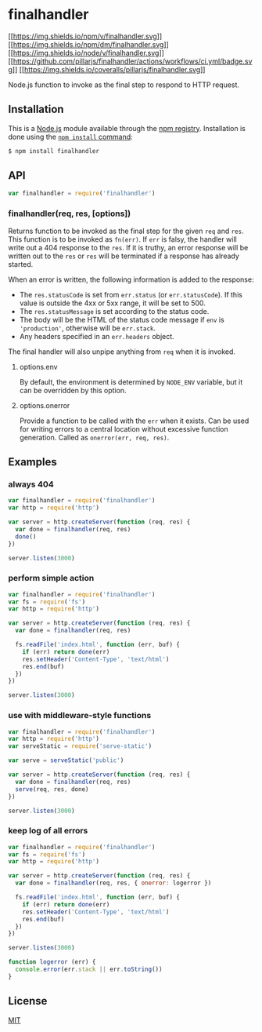* finalhandler
:PROPERTIES:
:CUSTOM_ID: finalhandler
:END:
[[https://npmjs.org/package/finalhandler][[[https://img.shields.io/npm/v/finalhandler.svg]]]]
[[https://npmjs.org/package/finalhandler][[[https://img.shields.io/npm/dm/finalhandler.svg]]]]
[[https://nodejs.org/en/download][[[https://img.shields.io/node/v/finalhandler.svg]]]]
[[https://github.com/pillarjs/finalhandler/actions/workflows/ci.yml][[[https://github.com/pillarjs/finalhandler/actions/workflows/ci.yml/badge.svg]]]]
[[https://coveralls.io/r/pillarjs/finalhandler?branch=master][[[https://img.shields.io/coveralls/pillarjs/finalhandler.svg]]]]

Node.js function to invoke as the final step to respond to HTTP request.

** Installation
:PROPERTIES:
:CUSTOM_ID: installation
:END:
This is a [[https://nodejs.org/en/][Node.js]] module available through
the [[https://www.npmjs.com/][npm registry]]. Installation is done using
the
[[https://docs.npmjs.com/getting-started/installing-npm-packages-locally][=npm install=
command]]:

#+begin_src sh
$ npm install finalhandler
#+end_src

** API
:PROPERTIES:
:CUSTOM_ID: api
:END:
#+begin_src js
var finalhandler = require('finalhandler')
#+end_src

*** finalhandler(req, res, [options])
:PROPERTIES:
:CUSTOM_ID: finalhandlerreq-res-options
:END:
Returns function to be invoked as the final step for the given =req= and
=res=. This function is to be invoked as =fn(err)=. If =err= is falsy,
the handler will write out a 404 response to the =res=. If it is truthy,
an error response will be written out to the =res= or =res= will be
terminated if a response has already started.

When an error is written, the following information is added to the
response:

- The =res.statusCode= is set from =err.status= (or =err.statusCode=).
  If this value is outside the 4xx or 5xx range, it will be set to 500.
- The =res.statusMessage= is set according to the status code.
- The body will be the HTML of the status code message if =env= is
  ='production'=, otherwise will be =err.stack=.
- Any headers specified in an =err.headers= object.

The final handler will also unpipe anything from =req= when it is
invoked.

**** options.env
:PROPERTIES:
:CUSTOM_ID: options.env
:END:
By default, the environment is determined by =NODE_ENV= variable, but it
can be overridden by this option.

**** options.onerror
:PROPERTIES:
:CUSTOM_ID: options.onerror
:END:
Provide a function to be called with the =err= when it exists. Can be
used for writing errors to a central location without excessive function
generation. Called as =onerror(err, req, res)=.

** Examples
:PROPERTIES:
:CUSTOM_ID: examples
:END:
*** always 404
:PROPERTIES:
:CUSTOM_ID: always-404
:END:
#+begin_src js
var finalhandler = require('finalhandler')
var http = require('http')

var server = http.createServer(function (req, res) {
  var done = finalhandler(req, res)
  done()
})

server.listen(3000)
#+end_src

*** perform simple action
:PROPERTIES:
:CUSTOM_ID: perform-simple-action
:END:
#+begin_src js
var finalhandler = require('finalhandler')
var fs = require('fs')
var http = require('http')

var server = http.createServer(function (req, res) {
  var done = finalhandler(req, res)

  fs.readFile('index.html', function (err, buf) {
    if (err) return done(err)
    res.setHeader('Content-Type', 'text/html')
    res.end(buf)
  })
})

server.listen(3000)
#+end_src

*** use with middleware-style functions
:PROPERTIES:
:CUSTOM_ID: use-with-middleware-style-functions
:END:
#+begin_src js
var finalhandler = require('finalhandler')
var http = require('http')
var serveStatic = require('serve-static')

var serve = serveStatic('public')

var server = http.createServer(function (req, res) {
  var done = finalhandler(req, res)
  serve(req, res, done)
})

server.listen(3000)
#+end_src

*** keep log of all errors
:PROPERTIES:
:CUSTOM_ID: keep-log-of-all-errors
:END:
#+begin_src js
var finalhandler = require('finalhandler')
var fs = require('fs')
var http = require('http')

var server = http.createServer(function (req, res) {
  var done = finalhandler(req, res, { onerror: logerror })

  fs.readFile('index.html', function (err, buf) {
    if (err) return done(err)
    res.setHeader('Content-Type', 'text/html')
    res.end(buf)
  })
})

server.listen(3000)

function logerror (err) {
  console.error(err.stack || err.toString())
}
#+end_src

** License
:PROPERTIES:
:CUSTOM_ID: license
:END:
[[file:LICENSE][MIT]]
